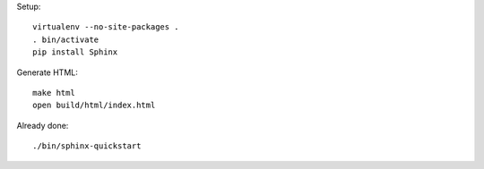 
Setup::

	virtualenv --no-site-packages .
	. bin/activate
	pip install Sphinx

Generate HTML::

    make html
    open build/html/index.html

Already done::

	./bin/sphinx-quickstart
